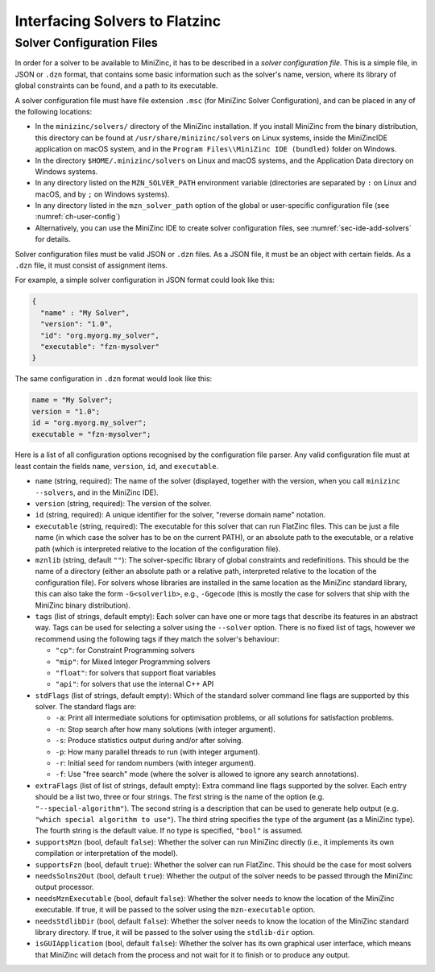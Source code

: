 .. _ch-fzn-interfacing:

Interfacing Solvers to Flatzinc
===============================

.. _sec-cmdline-conffiles:

Solver Configuration Files
--------------------------

In order for a solver to be available to MiniZinc, it has to be described in a *solver configuration file*. This is a simple file, in JSON or ``.dzn`` format, that contains some basic information such as the solver's name, version, where its library of global constraints can be found, and a path to its executable.

A solver configuration file must have file extension ``.msc`` (for MiniZinc Solver Configuration), and can be placed in any of the following locations:

- In the ``minizinc/solvers/`` directory of the MiniZinc installation. If you install MiniZinc from the binary distribution, this directory can be found at ``/usr/share/minizinc/solvers`` on Linux systems, inside the MiniZincIDE application on macOS system, and in the ``Program Files\\MiniZinc IDE (bundled)`` folder on Windows.
- In the directory ``$HOME/.minizinc/solvers`` on Linux and macOS systems, and the Application Data directory on Windows systems.
- In any directory listed on the ``MZN_SOLVER_PATH`` environment variable (directories are separated by ``:`` on Linux and macOS, and by ``;`` on Windows systems).
- In any directory listed in the ``mzn_solver_path`` option of the global or user-specific configuration file (see :numref:`ch-user-config`)
- Alternatively, you can use the MiniZinc IDE to create solver configuration files, see :numref:`sec-ide-add-solvers` for details.

Solver configuration files must be valid JSON or ``.dzn`` files. As a JSON file, it must be an object with certain fields. As a ``.dzn`` file, it must consist of assignment items.

For example, a simple solver configuration in JSON format could look like this:

.. code-block:: json

  {
    "name" : "My Solver",
    "version": "1.0",
    "id": "org.myorg.my_solver",
    "executable": "fzn-mysolver"
  }


The same configuration in ``.dzn`` format would look like this:

.. code-block:: minizinc

  name = "My Solver";
  version = "1.0";
  id = "org.myorg.my_solver";
  executable = "fzn-mysolver";

Here is a list of all configuration options recognised by the configuration file parser. Any valid configuration file must at least contain the fields ``name``, ``version``, ``id``, and ``executable``.

- ``name`` (string, required): The name of the solver (displayed, together with the version, when you call ``minizinc --solvers``, and in the MiniZinc IDE).
- ``version`` (string, required): The version of the solver.
- ``id`` (string, required): A unique identifier for the solver, "reverse domain name" notation.
- ``executable`` (string, required): The executable for this solver that can run FlatZinc files. This can be just a file name (in which case the solver has to be on the current PATH), or an absolute path to the executable, or a relative path (which is interpreted relative to the location of the configuration file).
- ``mznlib`` (string, default ``""``): The solver-specific library of global constraints and redefinitions. This should be the name of a directory (either an absolute path or a relative path, interpreted relative to the location of the configuration file). For solvers whose libraries are installed in the same location as the MiniZinc standard library, this can also take the form ``-G<solverlib>``, e.g., ``-Ggecode`` (this is mostly the case for solvers that ship with the MiniZinc binary distribution).
- ``tags`` (list of strings, default empty): Each solver can have one or more tags that describe its features in an abstract way. Tags can be used for selecting a solver using the ``--solver`` option. There is no fixed list of tags, however we recommend using the following tags if they match the solver's behaviour:

  - ``"cp"``: for Constraint Programming solvers
  - ``"mip"``: for Mixed Integer Programming solvers
  - ``"float"``: for solvers that support float variables
  - ``"api"``: for solvers that use the internal C++ API

- ``stdFlags`` (list of strings, default empty): Which of the standard solver command line flags are supported by this solver. The standard flags are:

  - ``-a``: Print all intermediate solutions for optimisation problems, or all solutions for satisfaction problems.
  - ``-n``: Stop search after how many solutions (with integer argument).
  - ``-s``: Produce statistics output during and/or after solving.
  - ``-p``: How many parallel threads to run (with integer argument).
  - ``-r``: Initial seed for random numbers (with integer argument).
  - ``-f``: Use "free search" mode (where the solver is allowed to ignore any search annotations).

- ``extraFlags`` (list of list of strings, default empty): Extra command line flags supported by the solver. Each entry should be a list two, three or four strings. The first string is the name of the option (e.g. ``"--special-algorithm"``). The second string is a description that can be used to generate help output (e.g. ``"which special algorithm to use"``). The third string specifies the type of the argument (as a MiniZinc type). The fourth string is the default value. If no type is specified, ``"bool"`` is assumed.
- ``supportsMzn`` (bool, default ``false``): Whether the solver can run MiniZinc directly (i.e., it implements its own compilation or interpretation of the model).
- ``supportsFzn`` (bool, default ``true``): Whether the solver can run FlatZinc. This should be the case for most solvers
- ``needsSolns2Out`` (bool, default ``true``): Whether the output of the solver needs to be passed through the MiniZinc output processor.
- ``needsMznExecutable`` (bool, default ``false``): Whether the solver needs to know the location of the MiniZinc executable. If true, it will be passed to the solver using the ``mzn-executable`` option.
- ``needsStdlibDir`` (bool, default ``false``): Whether the solver needs to know the location of the MiniZinc standard library directory. If true, it will be passed to the solver using the ``stdlib-dir`` option.
- ``isGUIApplication`` (bool, default ``false``): Whether the solver has its own graphical user interface, which means that MiniZinc will detach from the process and not wait for it to finish or to produce any output.

